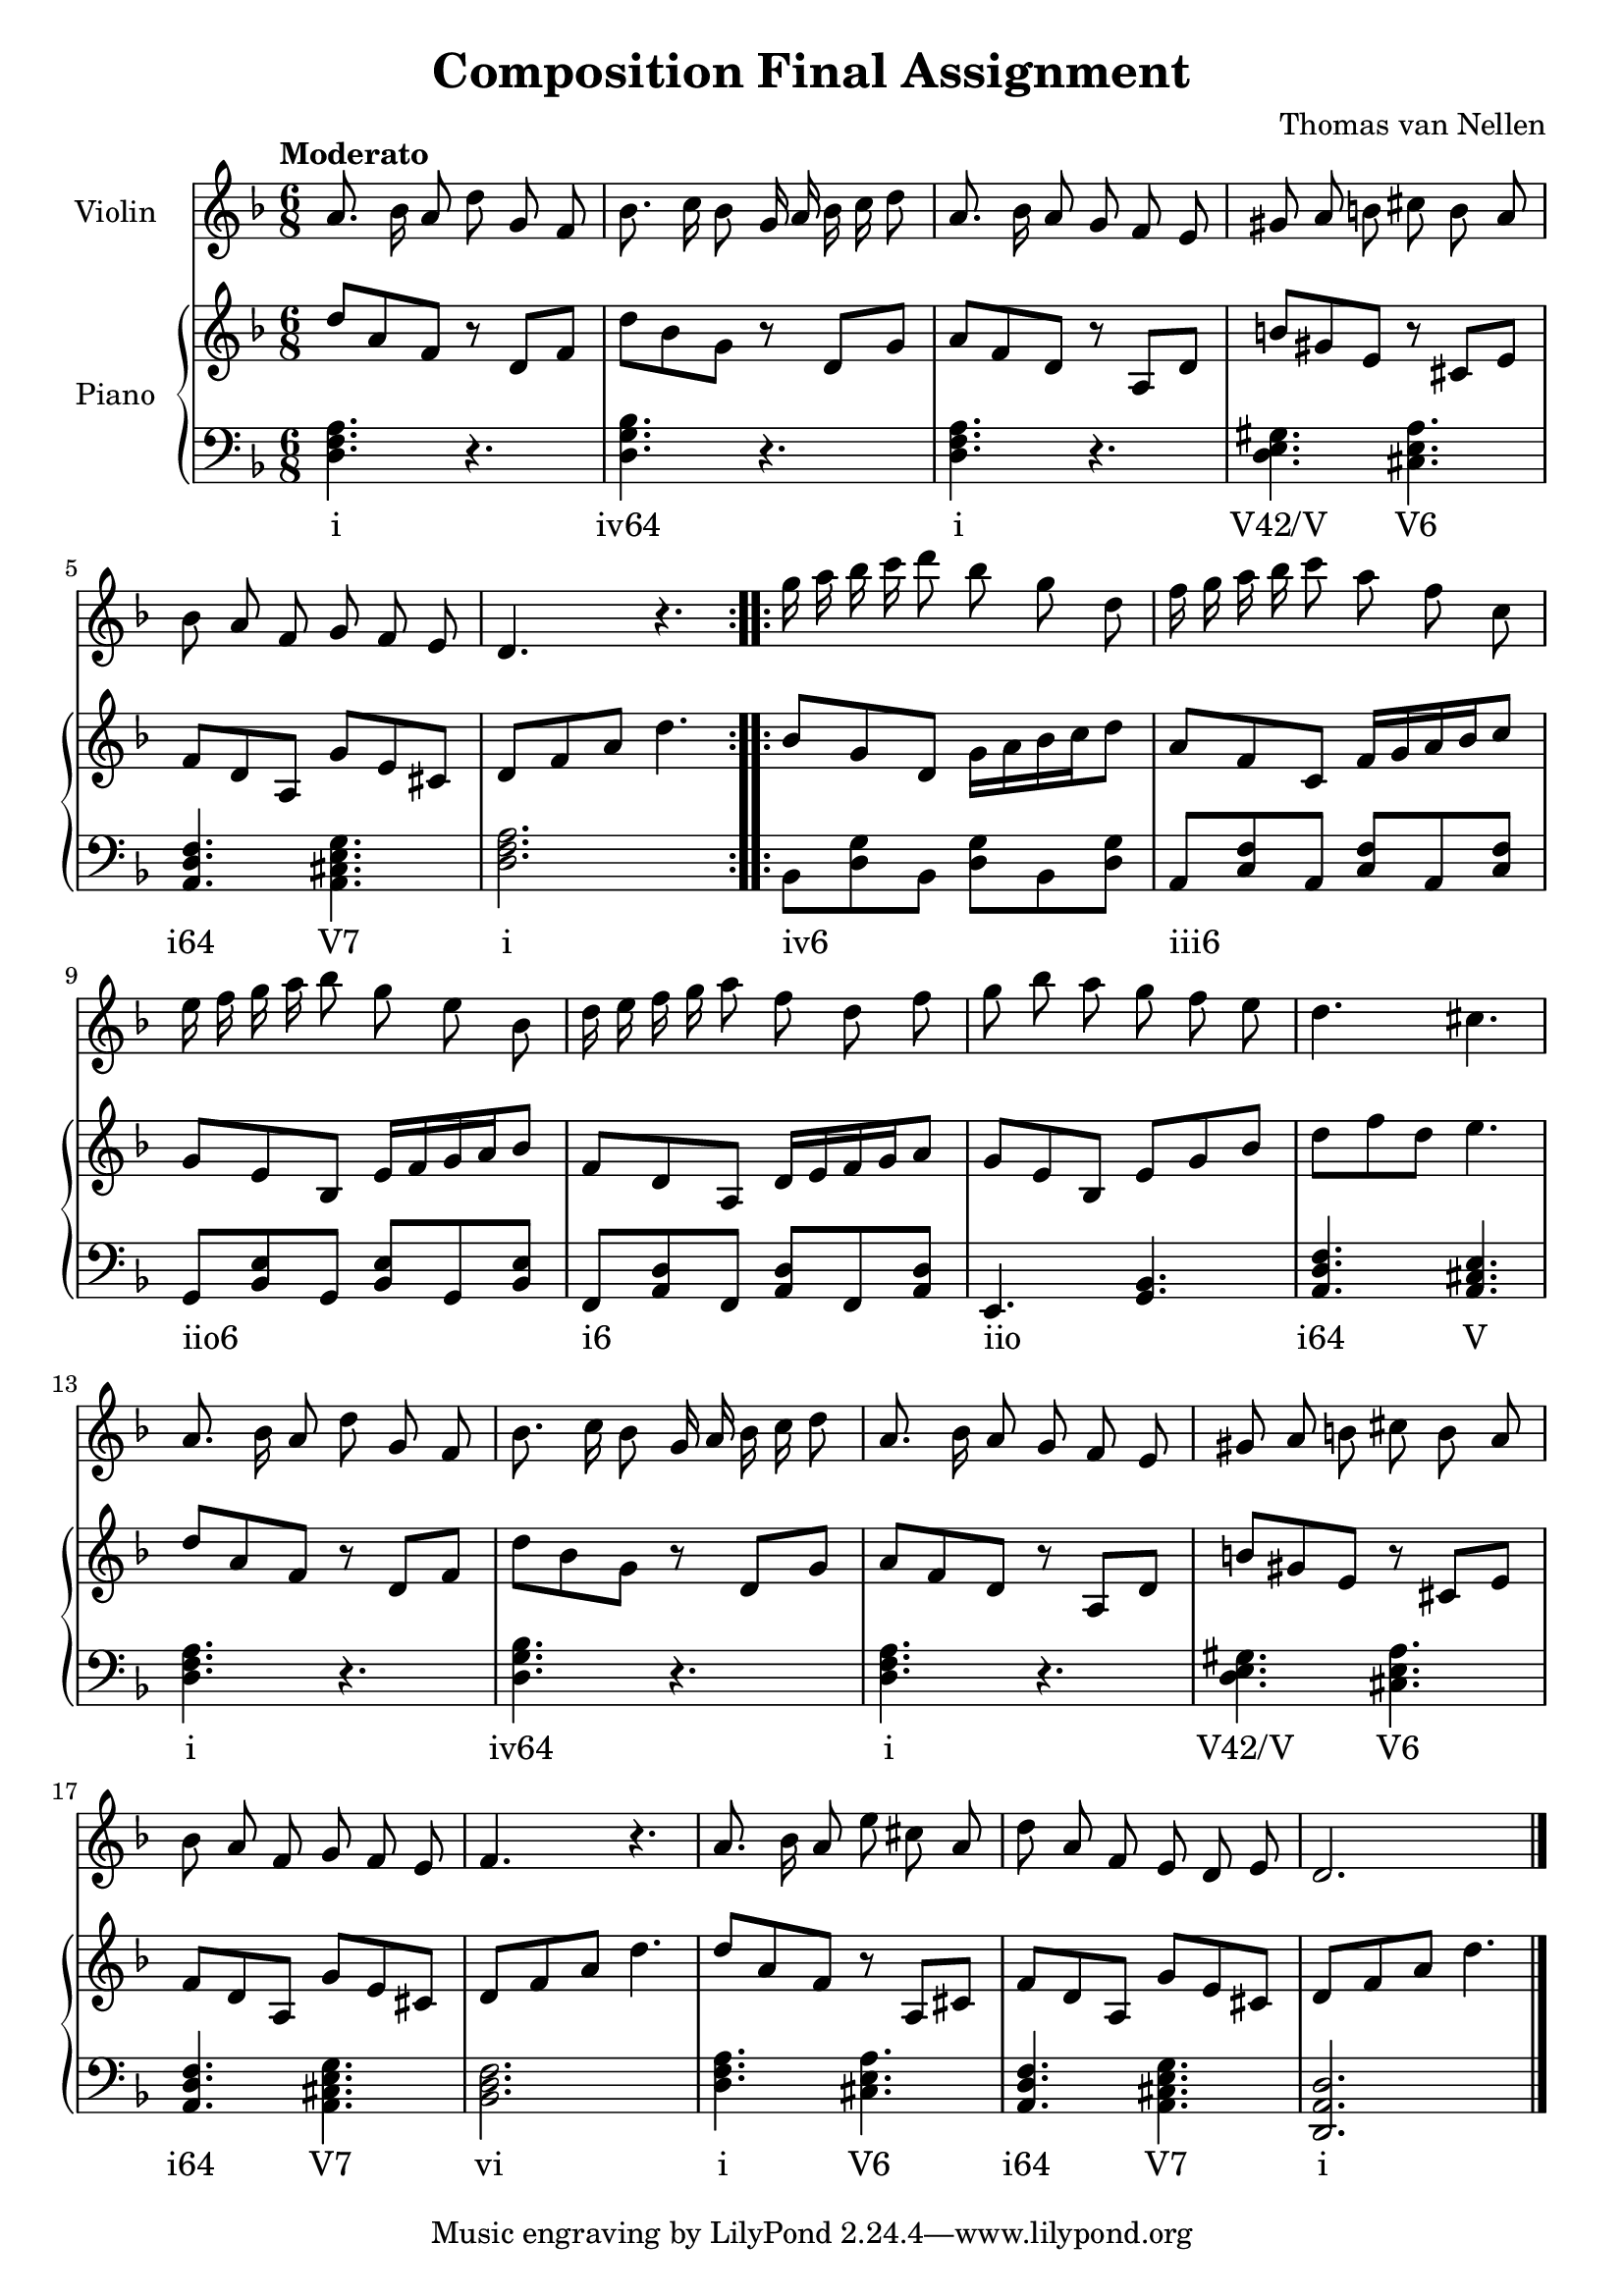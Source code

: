 \version "2.24.3"

\header {
  title = "Composition Final Assignment"
  composer = "Thomas van Nellen"
}

melody = \relative c'' {
  \clef treble
  \key d \minor
  \tempo "Moderato"
  \time 6/8

  \repeat volta 2 { 
    a8. bes16 a8 d g, f
    bes8. c16 bes8 g16 a bes c d8 
    a8. bes16 a8 g f e 
    gis a b cis b a 
    bes a f g f e 
    d4. r
  }
  \repeat volta 2 {
    g'16 a bes c d8 bes g d 
    f16 g a bes c8 a f c 
    e16 f g a bes8 g e bes
    d16 e f g a8 f d f
    g bes a g f e 
    d4. cis
    a8. bes16 a8 d g, f 
    bes8. c16 bes8 g16 a bes c d8 
    a8. bes16 a8 g f e 
    gis a b cis b a 
    bes a f g f e 
    f4. r
    a8. bes16 a8 e' cis a 
    d a f e d e 
    d2.
  }
  \bar "|."
}

upper = \relative c' {
  \clef treble
  \key d \minor
  \tempo "Moderato"
  \time 6/8
  \repeat volta 2 {
    d'8 a f r d f 
    d' bes g r d g 
    a f d r a d 
    b' gis e r cis e 
    f8 d a g' e cis 
    d f a d4.
  }
  \repeat volta 2 {
    bes8 g d g16 a bes c d8 
    a f c f16 g a bes c8 
    g e bes e16 f g a bes8 
    f d a d16 e f g a8
    g e bes e g bes 
    d f d e4.    
    d8 a f r d f 
    d' bes g r d g 
    a f d r a d 
    b' gis e r cis e 
    f8 d a g' e cis 
    d f a d4.
    d8 a f r8 a, cis 
    f d a g' e cis 
    d f a d4.
  }
}

lower = \relative c {
  \clef bass
  \key d \minor
  \tempo "Moderato"
  \time 6/8
  \repeat volta 2 {
     <d f a>4. r 
     <d g bes> r 
     <d f a> r 
     <d e gis>4. <cis e a> 
     <a d f>4. <a cis e g> 
     <d f a>2.
  }
  \repeat volta 2 {
     bes8 <d g> bes <d g> bes <d g>
     a <c f> a <c f> a <c f>
     g <bes e> g <bes e> g <bes e>
     f <a d> f <a d> f <a d>
     e4. <g bes>
     <a d f>4. <a cis e>
     <d f a>4. r 
     <d g bes> r 
     <d f a> r 
     <d e gis>4. <cis e a> 
     <a d f>4. <a cis e g> 
     <bes d f>2.
     <d f a>4. <cis e a> 
     <a d f> <a cis e g> 
     <d, a' d>2.
  }
}

\score {
  <<
    \new Staff \with {
      midiInstrument = "violin"
      instrumentName = "Violin"
    }
    {
      \autoBeamOff \melody
    }
    \new PianoStaff \with {
      instrumentName = "Piano"
    }
    <<
      \new Staff = "upper" \upper
      \new Staff = "lower" \new Voice = "lower" \lower
      \new Lyrics {
        \lyricsto "lower" {
          \repeat volta 2 { i "iv64" i "V42/V" "V6" "i64" "V7" i }
          \repeat volta 2 { "iv6" _ _ _ _ _ "iii6" _ _ _ _ _ 
                            "iio6" _ _ _ _ _ "i6" _ _ _ _ _ "iio" _ "i64" V i "iv64" i "V42/V" "V6" "i64" "V7" vi i "V6" "i64" "V7" i }
        }
      }
    >>
  >>
  \layout {
    \context { \Staff \RemoveEmptyStaves }
  }
  \midi {
    \tempo 4=80
  }
}
